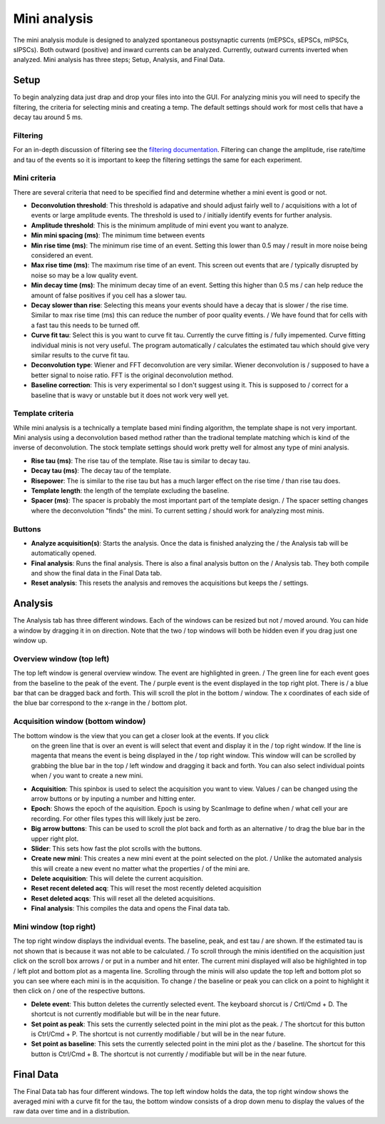 Mini analysis
================

The mini analysis module is designed to analyzed spontaneous postsynaptic currents
(mEPSCs, sEPSCs, mIPSCs, sIPSCs). Both outward (positive) and inward currents can be
analyzed. Currently, outward currents inverted when analyzed. Mini analysis has
three steps; Setup, Analysis, and Final Data. 

Setup
~~~~~~~
To begin analyzing data just drap and drop your files into into the GUI. For analyzing 
minis you will need to specify the filtering, the criteria for selecting minis and
creating a temp. The default settings should work for most cells that have a decay tau
around 5 ms.

Filtering
----------
For an in-depth discussion of filtering see the `filtering documentation </filtering>`_.
Filtering can change the amplitude, rise rate/time and tau of the events so it is important
to keep the filtering settings the same for each experiment.

Mini criteria
--------------
There are several criteria that need to be specified find and determine whether a mini event
is good or not. 

* **Deconvolution threshold**: This threshold is adapative and should adjust fairly well to /
  acquisitions with a lot of events or large amplitude events. The threshold is used to /
  initially identify events for further analysis.
* **Amplitude threshold**: This is the minimum amplitude of mini event you want to analyze.
* **Min mini spacing (ms)**: The minimum time between events
* **Min rise time (ms)**: The minimum rise time of an event. Setting this lower than 0.5 may /
  result in more noise being considered an event.
* **Max rise time (ms)**: The maximum rise time of an event. This screen out events that are /
  typically disrupted by noise so may be a low quality event.
* **Min decay time (ms)**: The minimum decay time of an event. Setting this higher than 0.5 ms /
  can help reduce the amount of false positives if you cell has a slower tau.
* **Decay slower than rise**: Selecting this means your events should have a decay that is slower /
  the rise time. Similar to max rise time (ms) this can reduce the number of poor quality events. /
  We have found that for cells with a fast tau this needs to be turned off.
* **Curve fit tau**: Select this is you want to curve fit tau. Currently the curve fitting is /
  fully impemented. Curve fitting individual minis is not very useful. The program automatically /
  calculates the estimated tau which should give very similar results to the curve fit tau.
* **Deconvolution type**: Wiener and FFT deconvolution are very similar. Wiener deconvolution is /
  supposed to have a better signal to noise ratio. FFT is the original deconvolution method.
* **Baseline correction**: This is very experimental so I don't suggest using it. This is supposed to /
  correct for a baseline that is wavy or unstable but it does not work very well yet.

Template criteria
------------------
While mini analysis is a technically a template based mini finding algorithm, the template shape
is not very important. Mini analysis using a deconvolution based method rather than the tradional
template matching which is kind of the inverse of deconvolution. The stock template settings
should work pretty well for almost any type of mini analysis.

* **Rise tau (ms)**: The rise tau of the template. Rise tau is similar to decay tau.
* **Decay tau (ms)**: The decay tau of the template.
* **Risepower**: The is similar to the rise tau but has a much larger effect on the rise time / 
  than rise tau does. 
* **Template length**: the length of the template excluding the baseline.
* **Spacer (ms)**: The spacer is probably the most important part of the template design. /
  The spacer setting changes where the deconvolution "finds" the mini. To current setting /
  should work for analyzing most minis.

Buttons
--------
* **Analyze acquisition(s)**: Starts the analysis. Once the data is finished analyzing the / 
  the Analysis tab will be automatically opened.
* **Final analysis**: Runs the final analysis. There is also a final analysis button on the /
  Analysis tab. They both compile and show the final data in the Final Data tab.
* **Reset analysis**: This resets the analysis and removes the acquisitions but keeps the /
  settings.


Analysis
~~~~~~~~~~
The Analysis tab has three different windows. Each of the windows can be resized but not /
moved around. You can hide a window by dragging it in on direction. Note that the two /
top windows will both be hidden even if you drag just one window up.

Overview window (top left)
-----------------------------
The top left window is general overview window. The event are highlighted in green. /
The green line for each event goes from the baseline to the peak of the event. The /
purple event is the event displayed in the top right plot. There is /
a blue bar that can be dragged back and forth. This will scroll the plot in the bottom /
window. The x coordinates of each side of the blue bar correspond to the x-range in the /
bottom plot.


Acquisition window (bottom window)
------------------------------------
The bottom window is the view that you can get a closer look at the events. If you click
  on the green line that is over an event is will select that event and display it in the /
  top right window. If the line is magenta that means the event is being displayed in the /
  top right window. This window will can be scrolled by grabbing the blue bar in the top /
  left window and dragging it back and forth. You can also select individual points when /
  you want to create a new mini.

* **Acquisition**: This spinbox is used to select the acquisition you want to view. Values /
  can be changed using the arrow buttons or by inputing a number and hitting enter.
* **Epoch**: Shows the epoch of the aquisition. Epoch is using by ScanImage to define when /
  what cell your are recording. For other files types this will likely just be zero.
* **Big arrow buttons**: This can be used to scroll the plot back and forth as an alternative /
  to drag the blue bar in the upper right plot.
* **Slider**: This sets how fast the plot scrolls with the buttons.
* **Create new mini**: This creates a new mini event at the point selected on the plot. /
  Unlike the automated analysis this will create a new event no matter what the properties /
  of the mini are.
* **Delete acquisition**: This will delete the current acquisition.
* **Reset recent deleted acq**: This will reset the most recently deleted acquisition
* **Reset deleted acqs**: This will reset all the deleted acquisitions.
* **Final analysis**: This compiles the data and opens the Final data tab.
  
Mini window (top right)
--------------------------
The top right window displays the individual events. The baseline, peak, and est tau /
are shown. If the estimated tau is not shown that is because it was not able to be calculated. /
To scroll through the minis identified on the acquisition just click on the scroll box arrows /
or put in a number and hit enter. The current mini displayed will also be highlighted in top /
left plot and bottom plot as a magenta line. Scrolling through the minis will also update the
top left and bottom plot so you can see where each mini is in the acquisition. To change /
the baseline or peak you can click on a point to highlight it then click on /
one of the respective buttons.

* **Delete event**: This button deletes the currently selected event. The keyboard shorcut is /
  Crtl/Cmd + D. The shortcut is not currently modifiable but will be in the near future.
* **Set point as peak**: This sets the currently selected point in the mini plot as the peak. /
  The shortcut for this button is Ctrl/Cmd + P. The shortcut is not currently modifiable /
  but will be in the near future.
* **Set point as baseline**: This sets the currently selected point in the mini plot as the /
  baseline. The shortcut for this button is Ctrl/Cmd + B. The shortcut is not currently / 
  modifiable but will be in the near future.


Final Data
~~~~~~~~~~
The Final Data tab has four different windows. The top left window holds the data, the top 
right window shows the averaged mini with a curve fit for the tau, the bottom window consists
of a drop down menu to display the values of the raw data over time and in a distribution.
